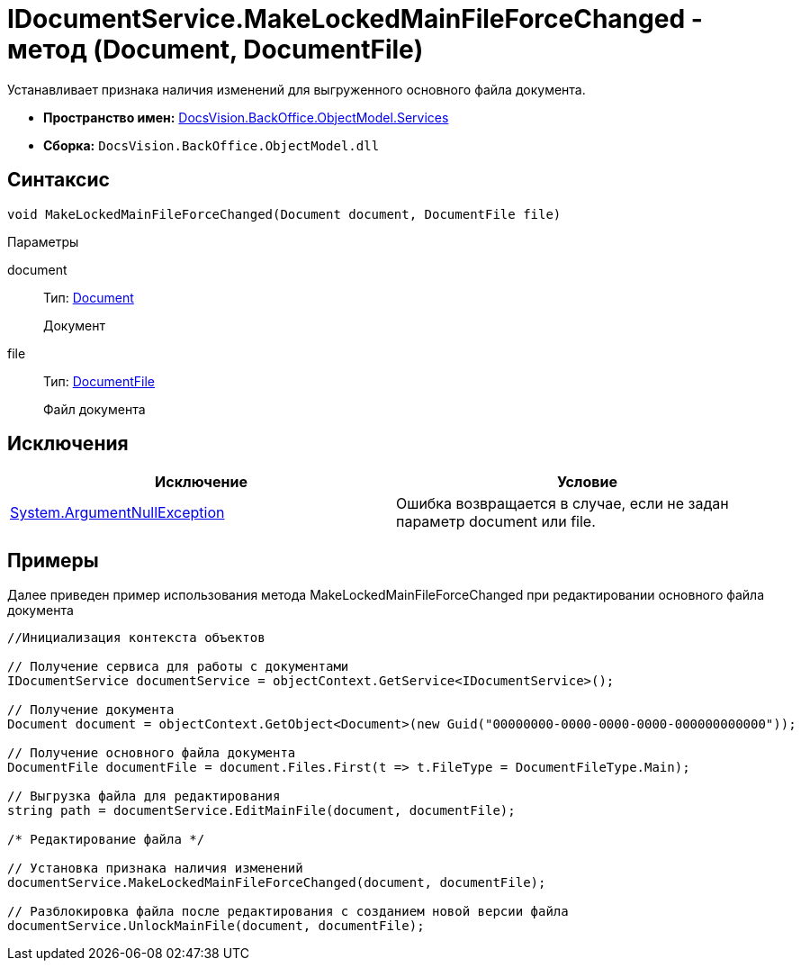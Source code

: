 = IDocumentService.MakeLockedMainFileForceChanged - метод (Document, DocumentFile)

Устанавливает признака наличия изменений для выгруженного основного файла документа.

* *Пространство имен:* xref:api/DocsVision/BackOffice/ObjectModel/Services/Services_NS.adoc[DocsVision.BackOffice.ObjectModel.Services]
* *Сборка:* `DocsVision.BackOffice.ObjectModel.dll`

== Синтаксис

[source,csharp]
----
void MakeLockedMainFileForceChanged(Document document, DocumentFile file)
----

Параметры

document::
Тип: xref:api/DocsVision/BackOffice/ObjectModel/Document_CL.adoc[Document]
+
Документ
file::
Тип: xref:api/DocsVision/BackOffice/ObjectModel/DocumentFile_CL.adoc[DocumentFile]
+
Файл документа

== Исключения

[cols=",",options="header"]
|===
|Исключение |Условие
|http://msdn.microsoft.com/ru-ru/library/system.argumentnullexception.aspx[System.ArgumentNullException] |Ошибка возвращается в случае, если не задан параметр document или file.
|===

== Примеры

Далее приведен пример использования метода [.keyword .apiname]#MakeLockedMainFileForceChanged# при редактировании основного файла документа

[source,csharp]
----
//Инициализация контекста объектов

// Получение сервиса для работы с документами
IDocumentService documentService = objectContext.GetService<IDocumentService>();

// Получение документа
Document document = objectContext.GetObject<Document>(new Guid("00000000-0000-0000-0000-000000000000"));

// Получение основного файла документа
DocumentFile documentFile = document.Files.First(t => t.FileType = DocumentFileType.Main);

// Выгрузка файла для редактирования
string path = documentService.EditMainFile(document, documentFile);

/* Редактирование файла */

// Установка признака наличия изменений
documentService.MakeLockedMainFileForceChanged(document, documentFile);

// Разблокировка файла после редактирования с созданием новой версии файла
documentService.UnlockMainFile(document, documentFile);
----
